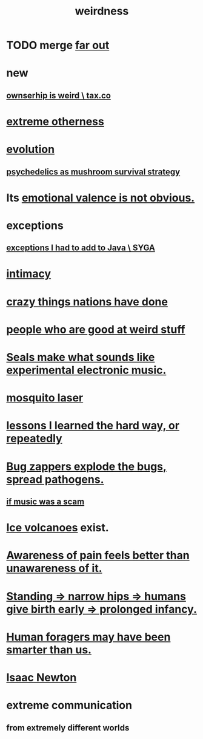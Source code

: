 :PROPERTIES:
:ID:       4017c25d-ec4d-4f41-aaed-e3be02dba620
:ROAM_ALIASES: weird
:END:
#+title: weirdness
* TODO merge [[id:63b8cda1-44f2-433d-8691-f27075d133cd][far out]]
* new
** [[id:8ceffe3f-cc4d-48f8-87b9-ebe2a247c710][ownserhip is weird \ tax.co]]
* [[id:55c4978f-fc00-460d-95d8-43185241d1cc][extreme otherness]]
* [[id:3b1ec239-3bdf-4d05-a300-3494971e39e9][evolution]]
** [[id:48d21443-3ce5-4ce2-b164-d48cac9e22f5][psychedelics as mushroom survival strategy]]
* Its [[id:4c283fc1-95f4-48b5-9fc4-6bc471ff4241][emotional valence is not obvious.]]
* exceptions
  :PROPERTIES:
  :ID:       5e606792-9005-4e92-8112-8c64ac6caf59
  :END:
** [[id:0e1adba0-130b-4101-9f31-4f482ff133f3][exceptions I had to add to Java \ SYGA]]
* [[id:7c1233c5-02e7-451e-9265-fe35fe97855c][intimacy]]
* [[id:9a511696-ace4-4085-bcd2-17c9b05019f2][crazy things nations have done]]
* [[id:0785a86f-14e9-4dff-901a-16c7aa487140][people who are good at weird stuff]]
* [[id:9c57f5b0-7dbe-46c7-91dd-b44209d40336][Seals make what sounds like experimental electronic music.]]
* [[id:a9c30701-68a1-449a-8c2a-d95b92c5d442][mosquito laser]]
* [[id:4e3a8b5e-e594-425f-93c5-ef16512a026a][lessons I learned the hard way, or repeatedly]]
* [[id:9d5f7a3b-0120-44de-bfaa-e189c65c3462][Bug zappers explode the bugs, spread pathogens.]]
** [[id:5954f6bc-e0cb-4084-96f8-935d6edf1913][if music was a scam]]
* [[id:c5f987ab-6ae9-460d-a998-b4f43db91640][Ice volcanoes]] exist.
* [[id:8024d6d8-9304-423b-88c4-8ecc408d4cc6][Awareness of pain feels better than unawareness of it.]]
* [[id:09b82f96-2866-4f7a-81e1-c692f8ce77cb][Standing => narrow hips => humans give birth early => prolonged infancy.]]
* [[id:f1ac5423-6341-4eeb-9b7f-41e5050dd179][Human foragers may have been smarter than us.]]
* [[id:b6868add-aa4b-4b83-8a5b-dfea2aec27e0][Isaac Newton]]
* extreme communication
** from extremely different worlds
